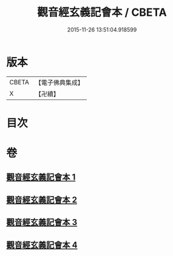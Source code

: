 #+TITLE: 觀音經玄義記會本 / CBETA
#+DATE: 2015-11-26 13:51:04.918599
* 版本
 |     CBETA|【電子佛典集成】|
 |         X|【卍續】    |

* 目次
* 卷
** [[file:KR6d0052_001.txt][觀音經玄義記會本 1]]
** [[file:KR6d0052_002.txt][觀音經玄義記會本 2]]
** [[file:KR6d0052_003.txt][觀音經玄義記會本 3]]
** [[file:KR6d0052_004.txt][觀音經玄義記會本 4]]

